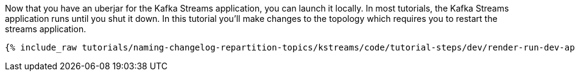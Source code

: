 Now that you have an uberjar for the Kafka Streams application, you can launch it locally.  In most tutorials, the Kafka Streams application runs until you shut it down.  In this tutorial you'll make changes to the topology which requires you to restart the streams application.

+++++
<pre class="snippet"><code class="shell">{% include_raw tutorials/naming-changelog-repartition-topics/kstreams/code/tutorial-steps/dev/render-run-dev-app.sh %}</code></pre>
+++++
